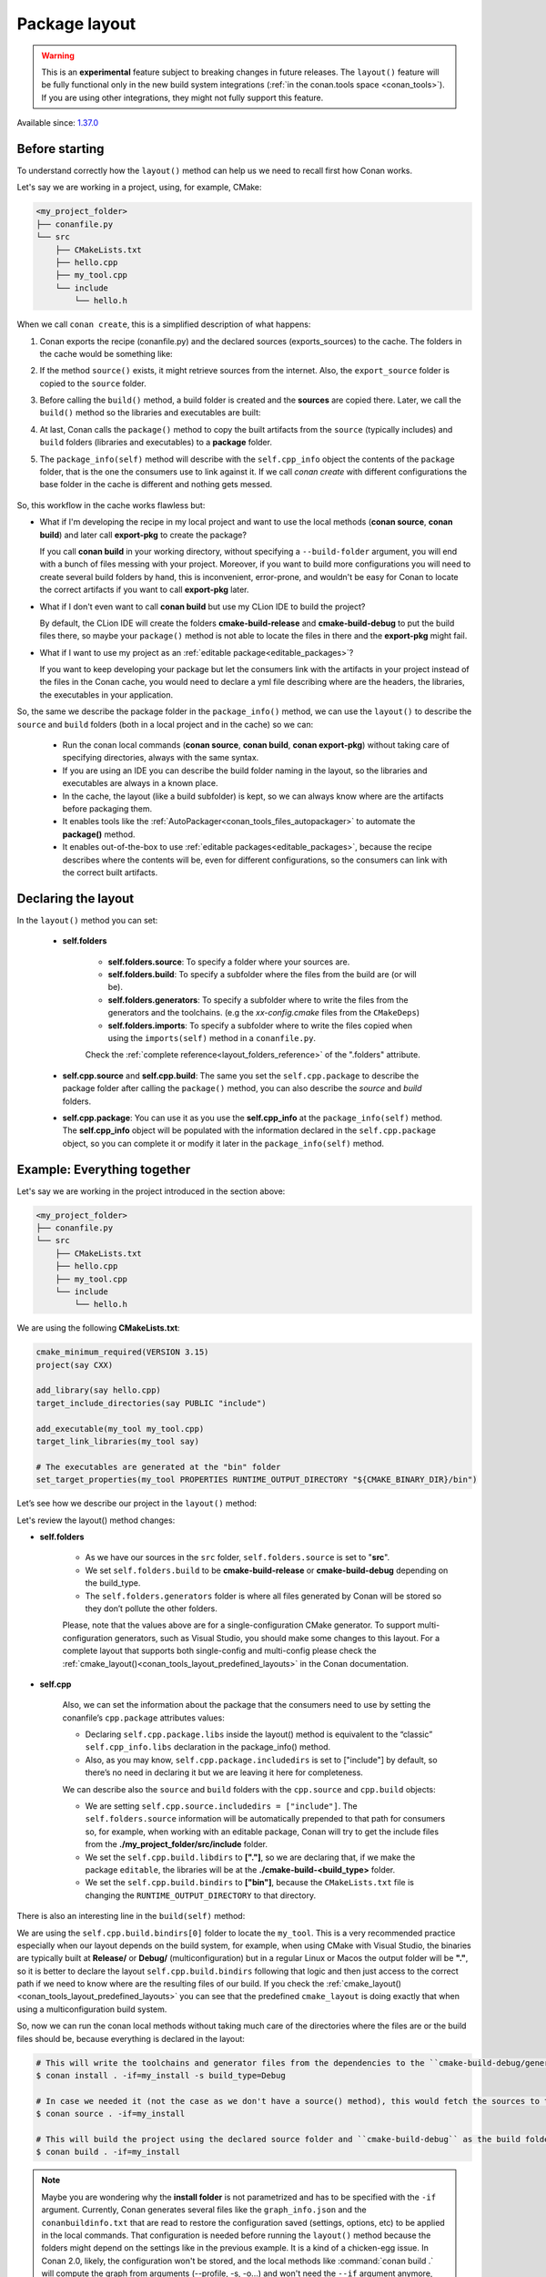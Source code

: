 .. _package_layout:

Package layout
==============

.. warning::

    This is an **experimental** feature subject to breaking changes in future releases.
    The ``layout()`` feature will be fully functional only in the new build system integrations
    (:ref:`in the conan.tools space <conan_tools>`). If you are using other integrations, they
    might not fully support this feature.


Available since: `1.37.0 <https://github.com/conan-io/conan/releases>`_

Before starting
---------------

To understand correctly how the ``layout()`` method can help us we need to recall first how Conan works.

Let's say we are working in a project, using, for example, CMake:

.. code-block:: text

    <my_project_folder>
    ├── conanfile.py
    └── src
        ├── CMakeLists.txt
        ├── hello.cpp
        ├── my_tool.cpp
        └── include
            └── hello.h

When we call ``conan create``, this is a simplified description of what happens:

1. Conan exports the recipe (conanfile.py) and the declared sources (exports_sources) to the cache. The folders in the
   cache would be something like:

   .. code-block:: text
      :caption: .conan/data/<some_cache_folder>

        ├── export
        │   └── conanfile.py
        └── export_source
            └── src
                ├── CMakeLists.txt
                ├── hello.cpp
                ├── my_tool.cpp
                └── include
                    └── hello.h

2. If the method ``source()`` exists, it might retrieve sources from the internet. Also, the ``export_source`` folder
   is copied to the ``source`` folder.

   .. code-block:: text
      :caption: .conan/data/<some_cache_folder>

        ├── export
        │   └── conanfile.py
        ├── export_source
        │   └── src
        │       ├── CMakeLists.txt
        │       ├── hello.cpp
        │       ├── my_tool.cpp
        │       └── include
        │           └── hello.h
        └── source
            └── src
                ├── CMakeLists.txt
                ├── hello.cpp
                ├── my_tool.cpp
                └── include
                    └── hello.h


3. Before calling the ``build()`` method, a build folder is created and the **sources** are copied there. Later, we call
   the ``build()`` method so the libraries and executables are built:

   .. code-block:: text
       :caption: .conan/data/<some_cache_folder>

        ├── export
        │   └── conanfile.py
        ├── export_source
        │   └── src
        │       ├── CMakeLists.txt
        │       ├── hello.cpp
        │       ├── my_tool.cpp
        │       └── include
        │           └── hello.h
        ├── source
        │   └── src
        │       ├── CMakeLists.txt
        │       ├── hello.cpp
        │       ├── my_tool.cpp
        │       └── include
        │           └── hello.h
        └── build
            └── <build_id>
                ├── say.a
                └── bin
                    └── my_app

4. At last, Conan calls the ``package()`` method to copy the built artifacts from the ``source`` (typically includes)
   and ``build`` folders (libraries and executables) to a **package** folder.

   .. code-block:: text
      :caption: .conan/data/<some_cache_folder>

        ├── export
        │   └── conanfile.py
        ├── export_source
        │   └── src
        │       ├── CMakeLists.txt
        │       ├── hello.cpp
        │       ├── my_tool.cpp
        │       └── include
        │           └── hello.h
        ├── source
        │   └── src
        │       ├── CMakeLists.txt
        │       ├── hello.cpp
        │       ├── my_tool.cpp
        │       └── include
        │           └── hello.h
        ├── build
        │   └── <build_id>
        │       ├── say.a
        │       └── bin
        │           └── my_app
        └── package
            └── <package_id>
                ├── lib
                │   └── say.a
                ├── bin
                │   └── my_app
                └── include
                    └── hello.h

5. The ``package_info(self)`` method will describe with the ``self.cpp_info`` object the contents of the ``package``
   folder, that is the one the consumers use to link against it. If we call `conan create` with different configurations
   the base folder in the cache is different and nothing gets messed.


    .. code-block:: python
       :caption: conanfile.py

        import os
        from conans import ConanFile
        from conan.tools.cmake import CMake


        class SayConan(ConanFile):
            name = "say"
            version = "0.1"
            exports_sources = "src/*"
            ...
            def package_info(self):
                # These are default values and doesn't need to be adjusted
                self.cpp_info.includedirs = ["include"]
                self.cpp_info.libdirs = ["lib"]
                self.cpp_info.bindirs = ["bin"]

                # The library name
                self.cpp_info.libs = ["say"]


So, this workflow in the cache works flawless but:

- What if I'm developing the recipe in my local project and want to use the local methods (**conan source**, **conan build**) and
  later call **export-pkg** to create the package?

  If you call **conan build** in your working directory, without specifying a ``--build-folder`` argument, you will end
  with a bunch of files messing with your project. Moreover, if you want to build more configurations you will need to create
  several build folders by hand, this is inconvenient, error-prone, and wouldn't be easy for Conan to locate the correct
  artifacts if you want to call **export-pkg** later.

- What if I don't even want to call **conan build** but use my CLion IDE to build the project?

  By default, the CLion IDE will create the folders **cmake-build-release** and **cmake-build-debug** to put the build
  files there, so maybe your ``package()`` method is not able to locate the files in there and the **export-pkg** might
  fail.

- What if I want to use my project as an :ref:`editable package<editable_packages>`?

  If you want to keep developing your package but let the consumers link with the artifacts in your project instead of
  the files in the Conan cache, you would need to declare a yml file describing where are the headers, the libraries,
  the executables in your application.

So, the same we describe the package folder in the ``package_info()`` method, we can use the ``layout()`` to describe the
``source`` and ``build`` folders (both in a local project and in the cache) so we can:

  - Run the conan local commands (**conan source**, **conan build**, **conan export-pkg**) without taking care of
    specifying directories, always with the same syntax.
  - If you are using an IDE you can describe the build folder naming in the layout, so the libraries and executables
    are always in a known place.
  - In the cache, the layout (like a build subfolder) is kept, so we can always know where are the artifacts before
    packaging them.
  - It enables tools like the :ref:`AutoPackager<conan_tools_files_autopackager>` to automate the **package()** method.
  - It enables out-of-the-box to use :ref:`editable packages<editable_packages>`, because the recipe describes
    where the contents will be, even for different configurations, so the consumers can link with the correct built
    artifacts.


Declaring the layout
--------------------

In the ``layout()`` method you can set:

    - **self.folders**

         - **self.folders.source**: To specify a folder where your sources are.
         - **self.folders.build**: To specify a subfolder where the files from the build are (or will be).
         - **self.folders.generators**: To specify a subfolder where to write the files from the generators and the toolchains.
           (e.g the `xx-config.cmake` files from the ``CMakeDeps``)
         - **self.folders.imports**: To specify a subfolder where to write the files copied when using the ``imports(self)``
           method in a ``conanfile.py``.

         Check the :ref:`complete reference<layout_folders_reference>` of the ".folders" attribute.

    - **self.cpp.source** and **self.cpp.build**: The same you set the ``self.cpp.package`` to describe the package folder
      after calling the ``package()`` method, you can also describe the `source` and `build` folders.

    - **self.cpp.package**: You can use it as you use the **self.cpp_info** at the ``package_info(self)`` method.
      The **self.cpp_info** object will be populated with the information declared in the ``self.cpp.package``
      object, so you can complete it or modify it later in the ``package_info(self)`` method.


Example: Everything together
----------------------------

Let's say we are working in the project introduced in the section above:

.. code-block:: text

    <my_project_folder>
    ├── conanfile.py
    └── src
        ├── CMakeLists.txt
        ├── hello.cpp
        ├── my_tool.cpp
        └── include
            └── hello.h

We are using the following **CMakeLists.txt**:

.. code-block:: cmake

   cmake_minimum_required(VERSION 3.15)
   project(say CXX)

   add_library(say hello.cpp)
   target_include_directories(say PUBLIC "include")

   add_executable(my_tool my_tool.cpp)
   target_link_libraries(my_tool say)

   # The executables are generated at the "bin" folder
   set_target_properties(my_tool PROPERTIES RUNTIME_OUTPUT_DIRECTORY "${CMAKE_BINARY_DIR}/bin")


Let’s see how we describe our project in the ``layout()`` method:

.. code-block:: python
   :caption: conanfile.py

    import os
    from conans import ConanFile
    from conan.tools.cmake import CMake


    class SayConan(ConanFile):
        name = "say"
        version = "0.1"
        exports_sources = "src/*"
        ...
        def layout(self):
            self.folders.source = "src"
            build_type = str(self.settings.build_type).lower()
            self.folders.build = "cmake-build-{}".format(build_type)
            self.folders.generators = os.path.join(self.folders.build, "conan")

            self.cpp.package.libs = ["say"]
            self.cpp.package.includedirs = ["include"] # includedirs is already set to this value by
                                                       # default, but declared for completion

            # this information is relative to the source folder
            self.cpp.source.includedirs = ["include"] # maps to ./src/include

            # this information is relative to the build folder
            self.cpp.build.libdirs = ["."]        # maps to ./cmake-build-<build_type>
            self.cpp.build.bindirs = ["bin"]        # maps to ./cmake-build-<build_type>/bin

        def build(self):
            cmake = CMake(self)
            cmake.configure()
            cmake.build()
            # we can also know where is the executable we are building
            self.run(os.path.join(self.build_folder, self.cpp.build.bindirs[0], "my_tool"))


Let's review the layout() method changes:

- **self.folders**

   - As we have our sources in the ``src`` folder, ``self.folders.source`` is set to "**src**".
   - We set ``self.folders.build`` to be **cmake-build-release** or **cmake-build-debug** depending on the build_type.
   - The ``self.folders.generators`` folder is where all files generated by Conan will be stored so they don’t pollute the other folders.

   Please, note that the values above are for a single-configuration CMake generator. To support multi-configuration generators,
   such as Visual Studio, you should make some changes to this layout. For a complete layout that supports both single-config
   and multi-config please check the :ref:`cmake_layout()<conan_tools_layout_predefined_layouts>` in the Conan documentation.

- **self.cpp**

   Also, we can set the information about the package that the consumers need to use by setting the conanfile’s ``cpp.package`` attributes values:

   - Declaring ``self.cpp.package.libs`` inside the layout() method is equivalent to the “classic” ``self.cpp_info.libs`` declaration
     in the package_info() method.
   - Also, as you may know, ``self.cpp.package.includedirs`` is set to ["include"] by default, so there’s no need in declaring it but we
     are leaving it here for completeness.

   We can describe also the ``source`` and ``build`` folders with the ``cpp.source`` and ``cpp.build`` objects:

   - We are setting ``self.cpp.source.includedirs = ["include"]``. The ``self.folders.source`` information will
     be automatically prepended to that path for consumers so, for example, when working with an editable package, Conan will try to get the
     include files from the **./my_project_folder/src/include** folder.
   - We set the ``self.cpp.build.libdirs`` to **["."]**, so we are declaring that, if we make the package ``editable``,
     the libraries will be at the **./cmake-build-<build_type>** folder.
   - We set the ``self.cpp.build.bindirs`` to **["bin"]**, because the ``CMakeLists.txt`` file is changing the ``RUNTIME_OUTPUT_DIRECTORY`` to
     that directory.

There is also an interesting line in the ``build(self)`` method:

.. code-block:: python
   :caption: conanfile.py

      def build(self):
         ...
         # we can also know where is the executable we are building
         self.run(os.path.join(self.build_folder, self.cpp.build.bindirs[0], "my_tool"))

We are using the ``self.cpp.build.bindirs[0]`` folder to locate the ``my_tool``. This is a very recommended
practice especially when our layout depends on the build system, for example, when using CMake with Visual Studio,
the binaries are typically built at **Release/** or **Debug/** (multiconfiguration) but in a regular Linux or Macos the
output folder will be **"."**, so it is better to declare the layout ``self.cpp.build.bindirs`` following that logic and
then just access to the correct path if we need to know where are the resulting files of our build. If you check the
:ref:`cmake_layout()<conan_tools_layout_predefined_layouts>` you can see that the predefined ``cmake_layout`` is doing
exactly that when using a multiconfiguration build system.

So, now we can run the conan local methods without taking much care of the directories where the
files are or the build files should be, because everything is declared in the layout:

.. code:: bash

    # This will write the toolchains and generator files from the dependencies to the ``cmake-build-debug/generators``
    $ conan install . -if=my_install -s build_type=Debug

    # In case we needed it (not the case as we don't have a source() method), this would fetch the sources to the ./src folder.
    $ conan source . -if=my_install

    # This will build the project using the declared source folder and ``cmake-build-debug`` as the build folder
    $ conan build . -if=my_install

.. note::

    Maybe you are wondering why the **install folder** is not parametrized and has to be specified with the ``-if``
    argument.
    Currently, Conan generates several files like the ``graph_info.json`` and the ``conanbuildinfo.txt`` that
    are read to restore the configuration saved (settings, options, etc) to be applied in the local commands.
    That configuration is needed before running the ``layout()`` method because the folders might depend on the settings
    like in the previous example. It is a kind of a chicken-egg issue. In Conan 2.0, likely, the
    configuration won't be stored, and the local methods like :command:`conan build .` will compute the graph
    from arguments (--profile, -s, -o...) and won't need the ``--if`` argument anymore, being always trivial to run.


Our current folder now looks like this:

.. code-block:: text

    <my_project_folder>
    ├── conanfile.py
    ├── src
    │   ├── CMakeLists.txt
    │   ├── hello.cpp
    │   ├── my_tool.cpp
    │   └── include
    │       └── hello.h
    └── cmake-build-debug
        ├── libsay.a
        └── bin
            └── my_tool


We could put the package in editable mode and other packages that require say would consume it in a
completely transparent way, even locating the correct **Release**/**Debug** artifacts.

.. code:: bash

    $ conan editable add .  say/0.1

.. note:: When working with editable packages, the information set in ``self.cpp.source`` and ``self.cpp.build`` will be merged with the
          information set in ``self.cpp.package`` so that we don’t have to declare again something like ``self.cpp.build.libs = ["say"]`` that is
          the same for the consumers independently of if the package is in editable mode or not.


And of course we can run also a ``conan create`` command. When the ``build(self)`` method is run in the conan cache, it is
also able to locate the ``my_tool`` correctly, because it is using the same ``folders.build``:


   .. code-block:: text
      :caption: .conan/data/<some_cache_folder>
      :emphasize-lines: 9

        ├── source
        │   └── src
        │       ├── CMakeLists.txt
        │       ├── hello.cpp
        │       ├── my_tool.cpp
        │       └── include
        │           └── hello.h
        ├── build
        │   └── cmake-build-debug
        │       ├── say.a
        │       └── bin
        │           └── my_app
        └── package
            ├── lib
            │   └── say.a
            ├── bin
            │   └── my_app
            └── include
                └── hello.h


.. warning:: The ``conan package`` local command has been disabled (will raise an exception) when the ``layout()`` method
   is declared. If the package can be consumed "locally" in a handy way, the use case for the ``conan package`` method
   is only testing that the method is correctly coded, but that can also be done with the ``conan export-pkg`` method.
   This responds to the migration to Conan 2.0, where the ``conan package`` method will disappear.

